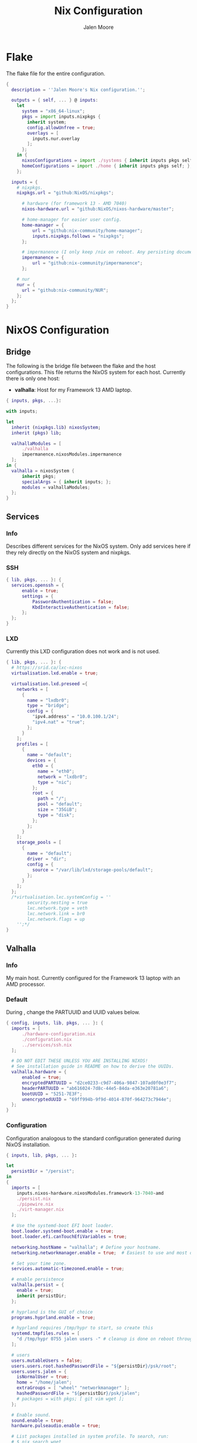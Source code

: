 #+PROPERTY: header-args+ :comments both
#+PROPERTY: header-args+ :mkdirp yes
#+PROPERTY: header-args+ :tangle "<filename>"
#+title: Nix Configuration
#+author: Jalen Moore

* Flake

The flake file for the entire configuration.

#+begin_src nix :tangle ./flake.nix
  { 
    description = ''Jalen Moore's Nix configuration.'';

    outputs = { self, ... } @ inputs:
      let
        system = "x86_64-linux";
        pkgs = import inputs.nixpkgs {
          inherit system;
          config.allowUnfree = true;
          overlays = [ 
            inputs.nur.overlay
          ];
        };
      in {
        nixosConfigurations = import ./systems { inherit inputs pkgs self; };
        homeConfigurations = import ./home { inherit inputs pkgs self; };
      };

    inputs = {
      # nixpkgs.
      nixpkgs.url = "github:NixOS/nixpkgs";

  		# hardware (for framework 13 - AMD 7040)
  		nixos-hardware.url = "github:NixOS/nixos-hardware/master";

  		# home-manager for easier user config.
  		home-manager = {
  			url = "github:nix-community/home-manager";
  			inputs.nixpkgs.follows = "nixpkgs";
  		};

  		# impermanence (I only keep /nix on reboot. Any persisting documents are stored in /nix/persist.)
  		impermanence = {
  			url = "github:nix-community/impermanence";
  		};

      # nur
      nur = {
        url = "github:nix-community/NUR";
      };
    };    
  }
#+end_src

* NixOS Configuration
** Bridge 

The following is the bridge file between the flake and the host configurations. This file returns the NixOS system for each host. Currently there is only one host:

- *valhalla*: Host for my Framework 13 AMD laptop.

#+begin_src nix :tangle ./systems/default.nix
  { inputs, pkgs, ...}:

  with inputs; 

  let 
  	inherit (nixpkgs.lib) nixosSystem;
  	inherit (pkgs) lib;	

  	valhallaModules = [
  		./valhalla 
  		impermanence.nixosModules.impermanence
  	];
  in {
  	valhalla = nixosSystem {
  		inherit pkgs;
  		specialArgs = { inherit inputs; };
  		modules = valhallaModules;
  	};
  }
#+end_src

** Services
*** Info
Describes different services for the NixOS system. Only add services here if they rely directly on the NixOS system and nixpkgs.

*** SSH

#+begin_src nix :tangle ./systems/services/ssh.nix
  { lib, pkgs, ... }: {
  	services.openssh = {
  		enable = true;
  		settings = {
  			PasswordAuthentication = false;
  			KbdInteractiveAuthentication = false;
  		};
  	};
  }
#+end_src

*** LXD

Currently this LXD configuration does not work and is not used.

#+begin_src nix :tangle ./systems/services/lxd.nix
  { lib, pkgs, ... }: {
    # https://srid.ca/lxc-nixos
    virtualisation.lxd.enable = true;

    virtualisation.lxd.preseed ={
      networks = [
        {
          name = "lxdbr0";
          type = "bridge";
          config = {
            "ipv4.address" = "10.0.100.1/24";
            "ipv4.nat" = "true";
          };
        }
      ];
      profiles = [
        {
          name = "default";
          devices = {
            eth0 = {
              name = "eth0";
              network = "lxdbr0";
              type = "nic";
            };
            root = {
              path = "/";
              pool = "default";
              size = "35GiB";
              type = "disk";
            };
          };
        }
      ];
      storage_pools = [
        {
          name = "default";
          driver = "dir";
          config = {
            source = "/var/lib/lxd/storage-pools/default";
          };
        }
      ];
    }; 
    /*virtualisation.lxc.systemConfig = ''
          security.nesting = true
          lxc.network.type = veth
          lxc.network.link = br0
          lxc.network.flags = up
      '';*/
  }
#+end_src

** Valhalla
*** Info

My main host. Currently configured for the Framework 13 laptop with an AMD processor.

*** Default

During <<installation>>, change the PARTUUID and UUID values below.

#+begin_src nix :tangle ./systems/valhalla/default.nix
  { config, inputs, lib, pkgs, ... }: {
  	imports = [
  		./hardware-configuration.nix
  		./configuration.nix
  		../services/ssh.nix
  	];

  	# DO NOT EDIT THESE UNLESS YOU ARE INSTALLING NIXOS!
  	# See installation guide in README on how to derive the UUIDs.
  	valhalla.hardware = {
  		enabled = true;
  		encryptedPARTUUID = "d2ce0233-c9d7-406a-9847-107ad0f0e3f7";
  		headerPARTUUID = "ab616024-7d8c-44e5-84da-e363e20781a6";
  		bootUUID = "5251-7E3F";
  		unencryptedUUID = "69ff994b-9f9d-4014-870f-964273c7944e";
  	};
  }
#+end_src
*** Configuration

Configuration analogous to the standard configuration generated during NixOS installation.

#+begin_src nix :tangle ./systems/valhalla/configuration.nix
  { inputs, lib, pkgs, ... }:

  let
  	persistDir = "/persist";
  in
  {
    imports = [
  	  inputs.nixos-hardware.nixosModules.framework-13-7040-amd
  	  ./persist.nix	
  	  ./pipewire.nix
  	  ./virt-manager.nix
    ];

    # Use the systemd-boot EFI boot loader.
    boot.loader.systemd-boot.enable = true;
    boot.loader.efi.canTouchEfiVariables = true;

    networking.hostName = "valhalla"; # Define your hostname.
    networking.networkmanager.enable = true;  # Easiest to use and most distros use this by default.

    # Set your time zone.
    services.automatic-timezoned.enable = true;

    # enable persistence
    valhalla.persist = {
  	  enable = true;
  	  inherit persistDir;
    };

    # hyprland is the GUI of choice
    programs.hyprland.enable = true;

    # hyprland requires /tmp/hypr to start, so create this
    systemd.tmpfiles.rules = [
  	  "d /tmp/hypr 0755 jalen users -" # cleanup is done on reboot through root wipe.
    ];

    # users
    users.mutableUsers = false;
    users.users.root.hashedPasswordFile = "${persistDir}/psk/root";
    users.users.jalen = {
  	  isNormalUser = true;
   	  home = "/home/jalen";
  	  extraGroups = [ "wheel" "networkmanager" ];
   	  hashedPasswordFile = "${persistDir}/psk/jalen";
  	  # packages = with pkgs; [ git vim wget ];
    };

    # Enable sound.
    sound.enable = true;
    hardware.pulseaudio.enable = true;

    # List packages installed in system profile. To search, run:
    # $ nix search wget
    environment.systemPackages = with pkgs; [ vim wget git ];

    system.stateVersion = "23.11"; # Did you read the comment?
    nix.settings.experimental-features = "nix-command flakes";
  }
#+end_src

*** Hardware

My configuration for the Framework 13 laptop. Do not edit directly. Refer to [[installation]] for changing PARTUUIDs and UUIDS. 

#+begin_src nix :tangle ./systems/valhalla/hardware-configuration.nix
  { config, lib, pkgs, modulesPath, ... }:

  with lib;
  let
  	cfg = config.valhalla.hardware;
  in
  {
  	imports = [
  		(modulesPath + "/installer/scan/not-detected.nix")
  	];

    options.valhalla.hardware = {
  		enabled = mkOption { type = types.bool; };
  		encryptedPARTUUID = mkOption { type = types.str; };
  		unencryptedUUID = mkOption { type = types.str; }; # 534cebad-1be2-4bdb-982d-835da3f6240a
  		bootUUID = mkOption { type = types.str; };
  		headerPARTUUID = mkOption { type = types.str; };
    };

  	config = mkIf cfg.enabled { 
  		boot.initrd.availableKernelModules = [ "nvme" "xhci_pci" "thunderbolt" "usb_storage" "sd_mod" ];
  		boot.initrd.kernelModules = [ ];
  		boot.kernelModules = [ "kvm-amd" ];
  		boot.extraModulePackages = [ ];

  		fileSystems."/" =
  		  { device = "/dev/disk/by-uuid/${cfg.unencryptedUUID}";
  		    fsType = "btrfs";
  		    options = [ "subvol=root" ];
  		  };

  		# luks boot info
  		boot.initrd.luks.devices = {
  			crypted = {
  				device = "/dev/disk/by-partuuid/${cfg.encryptedPARTUUID}"; # 9c41d5e1-8b1f-42cb-8bdc-8edd51973791
  				header = "/dev/disk/by-partuuid/${cfg.headerPARTUUID}"; # 23a9e2b8-d901-411a-a5f9-ea893072a5f4 
  				allowDiscards = true;
  				preLVM = true;
  			};
  		};

  		fileSystems."/persist" =
  		  { device = "/dev/disk/by-uuid/${cfg.unencryptedUUID}";
  		    fsType = "btrfs";
  		    neededForBoot = true;
  		    options = [ "subvol=persist" ];
  		  };

  		fileSystems."/nix" =
  		  { device = "/dev/disk/by-uuid/${cfg.unencryptedUUID}";
  		    fsType = "btrfs";
  		    options = [ "subvol=nix" ];
  		  };

  		fileSystems."/boot" =
  		  { device = "/dev/disk/by-uuid/${cfg.bootUUID}";
  		    fsType = "vfat";
  		  };

  		swapDevices = [ ];

  		boot.initrd.postDeviceCommands = lib.mkAfter ''
  			mkdir /btrfs_tmp
  			mount /dev/disk/by-uuid/${cfg.unencryptedUUID} /btrfs_tmp
  			if [[ -e /btrfs_tmp/root ]]; then
  				mkdir -p /btrfs_tmp/backups
  				timestamp=$(date --date="@$(stat -c %Y /btrfs_tmp/root)" "+%Y-%m-%-d_%H:%M:%S")
  				mv /btrfs_tmp/root "/btrfs_tmp/backups/$timestamp"
  			fi

  			delete_subvolume_recursively() {
  				IFS=$'\n'
  				for i in $(btrfs subvolume list -o "$1" | cut -f 9- -d ' '); do
  					delete_subvolume_recursively "/btrfs_tmp/$i"
  				done
  				btrfs subvolume delete "$1"
  			}

  			for i in $(find /btrfs_tmp/backups/ -maxdepth 1 -mtime +30); do
  				delete_subvolume_recursively "$i"
  			done

  			btrfs subvolume create /btrfs_tmp/root
  			umount /btrfs_tmp
  		'';

  		networking.useDHCP = lib.mkDefault true;
  		nixpkgs.hostPlatform = lib.mkDefault "x86_64-linux";
  		hardware.cpu.amd.updateMicrocode = lib.mkDefault config.hardware.enableRedistributableFirmware;
  	};
  }
#+end_src
*** Impermanence

#+begin_src nix :tangle ./systems/valhalla/persist.nix
  { config, lib, pkgs, ... }:

  with lib;

  let
  	cfg = config.valhalla.persist;
  in
  {
  	options.valhalla.persist = {
  		enable = mkOption {
  			type = types.bool;
  			default = false;
  			description = ''
  				Signal whether to persist files and directories on reboot.
  			'';
  		};
  		persistDir = mkOption {
  			type = types.str;
  			default = "/nix/persist";
  			description = ''
  				String path for defining the persisting directory. All other persisting directories and files are stored here.
  			'';
  		};
  	};

  	config = mkIf cfg.enable {
  		# persist
  		environment.persistence."${cfg.persistDir}" = {
  			hideMounts = true;
  			directories = [
  				"/var/log"
  				"/var/lib/bluetooth"
  				"/var/lib/nixos"
  				"/var/lib/systemd/coredump"
  				"/etc/ssh"
  				"/etc/NetworkManager"
  				"/etc/nixos"
  			];
  			files = [
  				"/etc/nix/id_rsa"
  				"/etc/machine-id"
  				"/etc/systemd/resolved.conf" # using nextdns
  			];
  			users.jalen = {
  				directories = [
  					"Documents"
  					".local/state/nix/profiles"
  					".ssh"
  					".gnupg"
  					"Pictures"
  					"Music"
  					"VMs"
  					".emacs.d" # I don't want to sit forever while emacs installs everything.
  					# TODO create an emacs package manifest
  				];
  			};
  		};
  	};
  }
#+end_src

*** TLP

#+begin_src nix :tangle ./systems/valhalla/tlp.nix
  { lib, pkgs, ... }: {
  	services.tlp = {
  		enable = true;
  	};
  }
#+end_src

*** Pipewire

For microphones.

#+begin_src nix :tangle ./systems/valhalla/pipewire.nix 
  { config, lib, pkgs, ... }: {
  	security.rtkit.enable = true;
  	services.pipewire = {
  		pulse.enable = true;
  	};
  }
#+end_src

*** Virt Manager

#+begin_src nix :tangle ./systems/valhalla/virt-manager.nix
  { config, lib, pkgs, ... }: {
  	virtualisation.libvirtd.enable = true;
  	programs.virt-manager.enable = true;
  }
#+end_src
* TODO Home Configuration
** Info

This is where the bulk of the configuration lives.

** Bridge

Bridge from the ~nix flake~ to each individual user ~home-manager~ configuration.

#+begin_src nix :tangle ./home/default.nix
  { self, inputs, pkgs, ... }: 

  let
  	sharedModules = [
  		inputs.impermanence.nixosModules.home-manager.impermanence
  	];

  	homeImports = {
  		jalen = [ ./user.nix ] ++ sharedModules;
  	};

  	inherit (inputs.home-manager.lib) homeManagerConfiguration;
  in {
  	jalen = homeManagerConfiguration {
  		inherit pkgs;
  		extraSpecialArgs = { inherit inputs self; };
  		modules = homeImports.jalen;
  	}; 
  }
#+end_src

** Users
*** Jalen

#+begin_src nix :tangle ./home/user.nix
  { config, inputs, pkgs, ...}: 

  let
  	username = "jalen";
  	uniqueScripts = (import ./scripts) { inherit config pkgs; };

  	packages = with pkgs; [
  		# my scripts
  		uniqueScripts

  		# misc
  		# gobble
  		neofetch
  		pinentry
  		pinentry-curses
  		openssh
  		brightnessctl
  		acpi
  		gimp
  		libnotify
  		mpc-cli
  		ripgrep
  		discord
  		glow
  		zathura
      imagemagick

  		# math stuff
  		# mathematica # /nix/store/d692a31x9p74vxrnwdlqh5k5a7m4kqkd-Mathematica_13.3.1_BNDL_LINUX.sh

  		# notes and markup
  		logseq
  		zotero

  		# screenshot double wammy ;)
  		slurp
  		grim

  		# botware
      spotify
  		zoom-us

  		# TODO add fonts to fonts.fonts
  		victor-mono
  		font-awesome

  		# pulseaudio mixer.
  		pamixer
  	];

  in

  {
  	# fuck these .. are ugly
    imports = [
  		# Import theme (accessed via config.valhalla.theme)
  		../themes/oxocarbon/dark.nix

  		# GUI 
  		./wayland/hyprland
  		./wayland/waybar.nix

  		# Apps
  		./applications/ranger.nix
  		./applications/firefox 
  		./applications/tmux.nix
  		./applications/kitty
  		./applications/ncmpcpp.nix
  		./applications/emacs

  		# Editors
  		./applications/nvim

  		# Other
  		./utilities/mako.nix # notification daemon
    ];

    home = {
      inherit username;
      inherit packages;
      homeDirectory = "/home/${username}";
      stateVersion = "23.11";
    };

    dconf.settings = { # add to home-manager
      "org/virt-manager/virt-manager/connections" = {
        autoconnect = [ "qemu:///system" ];
        uris = [ "qemu:///system" ];
      };
    };

    programs = {
  		bash = {
  			enable = true;
  			bashrcExtra = ''
          #    if command -v tmux &> /dev/null && [ -n "$PS1" ] && [[ ! "$TERM" =~ screen ]] && [[ ! "$TERM" =~ tmux ]] && [ -z "$TMUX" ]; then
          #    exec tmux attach
          #    fi
  			'';
  		};
  		ssh.enable = true;
  		git = {
  			enable = true;
  			package = pkgs.gitAndTools.gitFull;
  			userName = "mjalen"; 
  			userEmail = "ajalenboi@gmail.com"; # email me [ at your own peril >:) ]
  			extraConfig = {
  				color.ui = "always";
  			};
  		};
  	};
  }
#+end_src

** Applications
*** Emacs 

Truly a long configuration just to act as a bootloader ;)

#+begin_src nix :tangle ./home/applications/emacs/default.nix
  { config, pkgs, ... }:

  let
  	hm = config.home.homeDirectory;
  in
  {
  	services.emacs = {
  		enable = true;
  		defaultEditor = true;
  		package = pkgs.emacs29-pgtk;
  	};

  	programs.emacs = {
  		enable = true;
  		package = pkgs.emacs29-pgtk;
  	};

    home.packages = with pkgs; [ cmake texliveFull ]; # may be good to add this to user instead perhaps?

  	systemd.user.tmpfiles.rules = [
  		# "d ${hm}/.emacs.d 0755 jalen users - -" # Create emacs directory.
  		# link config files.
  		"L+ ${hm}/.emacs.d/config.org - - - - ${hm}/Documents/dot/home/applications/emacs/emacs.d/config.org"
  		"L+ ${hm}/.emacs.d/init.el - - - - ${hm}/Documents/dot/home/applications/emacs/emacs.d/init.el"
  	];
  }

#+end_src

*** Firefox
**** Default

- <<userChrome injection>> The ~userChrome.css~ depends on this nix file. 

#+begin_src nix :tangle ./home/applications/firefox/default.nix
  { config, pkgs, ... }: 

  with config.valhalla.theme;
  {
    # firefox stuffs
    programs.firefox = {
      enable = true;
      profiles = {
        default = {
          isDefault = true;
          extensions = with pkgs.nur.repos.rycee.firefox-addons; [
            ublock-origin
            sponsorblock
            old-reddit-redirect
  		      darkreader
          ];
          settings = {
            "identity.fxaccounts.enabled" = false;
            "extensions.pocket.enabled" = false;
            "extensions.autoDisableScopes" = 0;
            "toolkit.legacyUserProfileCustomizations.stylesheets" = true;
  					"extensions.activeThemeID" = "firefox-compact-dark@mozilla.org";
            "extensions.getAddons.cache.enabled" = false;
  					"media.rdd-ffmpeg.enabled" = true;
  					"media.ffmpeg.vaapi.enabled" = true;
  					"media.navigator.mediadatadecoder_vpx_enabled" = true;
  					"gfx.webrender.all" = true;

  					"browser.startup.blankWindow" = true;
  					"browser.sessionstore.resume_session_once" = true;

  					# Why would I want this?
  					"toolkit.telemetry.archive.enabled" = false;
  					"toolkit.telemetry.enabled" = false;
  					"toolkit.telemetry.rejected" = true;
  					"toolkit.telemetry.server" = "<clear value>";
  					"toolkit.telemetry.unified" = false;
  					"toolkit.telemetry.unifiedIsOptIn" = false;
          };
          userChrome = builtins.readFile ./userChrome.css;
        };
      };
    };
  }
#+end_src

**** User Chrome

*WARNING*  This is not a *complete* ~userChrome.css~ file. It depends on custom nix theme variables that are inserted here: [[userChrome injection]].

#+begin_src css :tangle ./home/applications/firefox/userChrome.css
  @namespace url("http://www.mozilla.org/keymaster/gatekeeper/there.is.only.xul");

  #TabsToolbar .titlebar-spacer[type="post-tabs"] {
  	display: none !important;
  }

  #TabsToolbar > .titlebar-buttonbox-container {
      display: none !important;
  }

  /* The following is stolen from github:MrOtherGuy/firefox-csshacks - tabs_on_bottom.css */
  #titlebar {
  	order: 2;
  	-moz-appearance: none !important;
  	--tabs-navbar-shadow-size: 0px;
  	--uc-menubar-vertical-overlap: 19px;
  }

  #navigator-toolbox > div { display: contents }

  .global-notificationbox,
  #tab-notification-deck {
  	order: 2;
  }

  #TabsToolbar .titlebar-spacer{ display: none; }
  /* Also hide the toolbox bottom border which isn't at bottom with this setup */
  #navigator-toolbox::after{ display: none !important; }

  @media (-moz-gtk-csd-close-button){
    .titlebar-button{
      flex-direction: column;
    }
  }

  /* At Activated Menubar */
  :root:not([chromehidden~="menubar"], [sizemode="fullscreen"]) #toolbar-menubar:not([autohide="true"]) + #TabsToolbar > .titlebar-buttonbox-container {
    display: block !important;
  }
  #toolbar-menubar:not([autohide="true"]) > .titlebar-buttonbox-container {
    visibility: hidden;
  }

  /* These exist only for compatibility with autohide-tabstoolbar.css */
  toolbox#navigator-toolbox > toolbar#nav-bar.browser-toolbar{ animation: none; }
  #navigator-toolbox:hover #TabsToolbar{ animation: slidein ease-out 48ms 1 }
  #TabsToolbar > .titlebar-buttonbox-container{ visibility: visible }
  #navigator-toolbox:not(:-moz-lwtheme){ background-color: -moz-dialog }

  window, #toolbar-menubar, #TabsToolbar, #PersonalToolbar, #navigator-toolbox,#sidebar-box, .titlebar-spacer,
  #nav-bar, .tab-background[selected="true"], {
  	background-color: rgba(${blackAsDec}, 0.4) !important;
  	-moz-appearance: none !important;
  	background-image: none !important;
  }
#+end_src
